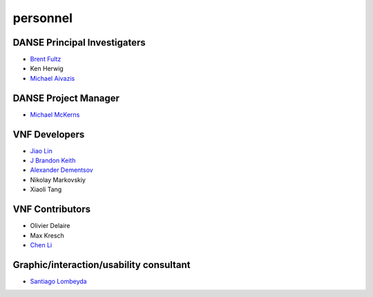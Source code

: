 .. _personnel:
 
personnel
=========

DANSE Principal Investigaters
-----------------------------

* `Brent Fultz <http://www.its.caltech.edu/~matsci/btf/Fultz1.html>`_
* Ken Herwig
* `Michael Aivazis <http://www.cacr.caltech.edu/~aivazis/>`_


DANSE Project Manager
---------------------

* `Michael McKerns <http://www.its.caltech.edu/~mmckerns/>`_


VNF Developers
--------------

* `Jiao Lin <http://www.its.caltech.edu/~linjiao/>`_
* `J Brandon Keith <http://www.jbrkeith.info>`_
* `Alexander Dementsov <http://www.dementsov.com>`_
* Nikolay Markovskiy
* Xiaoli Tang


VNF Contributors
----------------

* Olivier Delaire
* Max Kresch
* `Chen Li <http://www.chenwli.com>`_


Graphic/interaction/usability consultant
----------------------------------------
* `Santiago Lombeyda <http://www.cacr.caltech.edu/~slombey>`_
